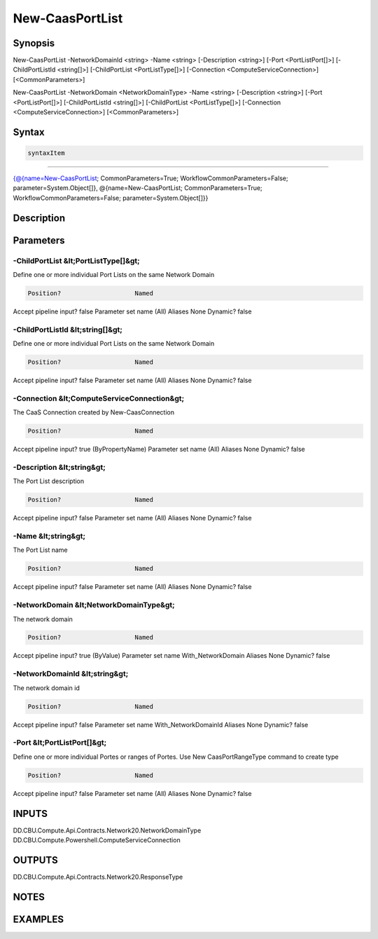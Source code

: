 ﻿New-CaasPortList
===================

Synopsis
--------


New-CaasPortList -NetworkDomainId <string> -Name <string> [-Description <string>] [-Port <PortListPort[]>] [-ChildPortListId <string[]>] [-ChildPortList <PortListType[]>] [-Connection <ComputeServiceConnection>] [<CommonParameters>]

New-CaasPortList -NetworkDomain <NetworkDomainType> -Name <string> [-Description <string>] [-Port <PortListPort[]>] [-ChildPortListId <string[]>] [-ChildPortList <PortListType[]>] [-Connection <ComputeServiceConnection>] [<CommonParameters>]


Syntax
------

.. code-block:: powershell

    syntaxItem                                                                                                                                                                                                              

----------                                                                                                                                                                                                              

{@{name=New-CaasPortList; CommonParameters=True; WorkflowCommonParameters=False; parameter=System.Object[]}, @{name=New-CaasPortList; CommonParameters=True; WorkflowCommonParameters=False; parameter=System.Object[]}}


Description
-----------



Parameters
----------

-ChildPortList &lt;PortListType[]&gt;
~~~~~~~~~

Define one or more individual Port Lists on the same Network Domain

.. code-block:: powershell

    Position?                    Named
Accept pipeline input?       false
Parameter set name           (All)
Aliases                      None
Dynamic?                     false

 
-ChildPortListId &lt;string[]&gt;
~~~~~~~~~

Define one or more individual Port Lists on the same Network Domain

.. code-block:: powershell

    Position?                    Named
Accept pipeline input?       false
Parameter set name           (All)
Aliases                      None
Dynamic?                     false

 
-Connection &lt;ComputeServiceConnection&gt;
~~~~~~~~~

The CaaS Connection created by New-CaasConnection

.. code-block:: powershell

    Position?                    Named
Accept pipeline input?       true (ByPropertyName)
Parameter set name           (All)
Aliases                      None
Dynamic?                     false

 
-Description &lt;string&gt;
~~~~~~~~~

The Port List description

.. code-block:: powershell

    Position?                    Named
Accept pipeline input?       false
Parameter set name           (All)
Aliases                      None
Dynamic?                     false

 
-Name &lt;string&gt;
~~~~~~~~~

The Port List name

.. code-block:: powershell

    Position?                    Named
Accept pipeline input?       false
Parameter set name           (All)
Aliases                      None
Dynamic?                     false

 
-NetworkDomain &lt;NetworkDomainType&gt;
~~~~~~~~~

The network domain

.. code-block:: powershell

    Position?                    Named
Accept pipeline input?       true (ByValue)
Parameter set name           With_NetworkDomain
Aliases                      None
Dynamic?                     false

 
-NetworkDomainId &lt;string&gt;
~~~~~~~~~

The network domain id

.. code-block:: powershell

    Position?                    Named
Accept pipeline input?       false
Parameter set name           With_NetworkDomainId
Aliases                      None
Dynamic?                     false

 
-Port &lt;PortListPort[]&gt;
~~~~~~~~~

Define one or more individual Portes or ranges of Portes. Use New CaasPortRangeType command to create type

.. code-block:: powershell

    Position?                    Named
Accept pipeline input?       false
Parameter set name           (All)
Aliases                      None
Dynamic?                     false


INPUTS
------

DD.CBU.Compute.Api.Contracts.Network20.NetworkDomainType
DD.CBU.Compute.Powershell.ComputeServiceConnection


OUTPUTS
-------

DD.CBU.Compute.Api.Contracts.Network20.ResponseType


NOTES
-----



EXAMPLES
---------

